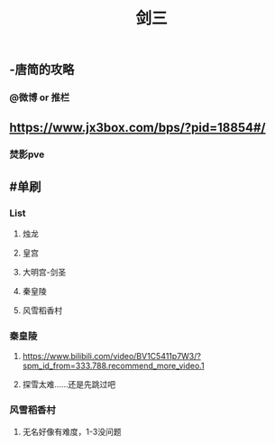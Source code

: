 #+TITLE: 剑三

** -唐简的攻略
*** @微博 or 推栏
** https://www.jx3box.com/bps/?pid=18854#/
*** 焚影pve
** #单刷
*** List
**** 烛龙
**** 皇宫
**** 大明宫-剑圣
**** 秦皇陵
**** 风雪稻香村
*** 秦皇陵
**** https://www.bilibili.com/video/BV1C5411p7W3/?spm_id_from=333.788.recommend_more_video.1
**** 探雪太难……还是先跳过吧
*** 风雪稻香村
**** 无名好像有难度，1-3没问题
